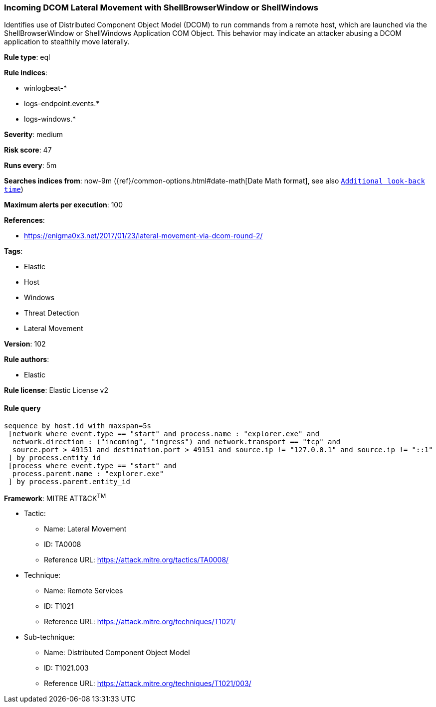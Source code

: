 [[prebuilt-rule-8-3-3-incoming-dcom-lateral-movement-with-shellbrowserwindow-or-shellwindows]]
=== Incoming DCOM Lateral Movement with ShellBrowserWindow or ShellWindows

Identifies use of Distributed Component Object Model (DCOM) to run commands from a remote host, which are launched via the ShellBrowserWindow or ShellWindows Application COM Object. This behavior may indicate an attacker abusing a DCOM application to stealthily move laterally.

*Rule type*: eql

*Rule indices*: 

* winlogbeat-*
* logs-endpoint.events.*
* logs-windows.*

*Severity*: medium

*Risk score*: 47

*Runs every*: 5m

*Searches indices from*: now-9m ({ref}/common-options.html#date-math[Date Math format], see also <<rule-schedule, `Additional look-back time`>>)

*Maximum alerts per execution*: 100

*References*: 

* https://enigma0x3.net/2017/01/23/lateral-movement-via-dcom-round-2/

*Tags*: 

* Elastic
* Host
* Windows
* Threat Detection
* Lateral Movement

*Version*: 102

*Rule authors*: 

* Elastic

*Rule license*: Elastic License v2


==== Rule query


[source, js]
----------------------------------
sequence by host.id with maxspan=5s
 [network where event.type == "start" and process.name : "explorer.exe" and
  network.direction : ("incoming", "ingress") and network.transport == "tcp" and
  source.port > 49151 and destination.port > 49151 and source.ip != "127.0.0.1" and source.ip != "::1"
 ] by process.entity_id
 [process where event.type == "start" and
  process.parent.name : "explorer.exe"
 ] by process.parent.entity_id

----------------------------------

*Framework*: MITRE ATT&CK^TM^

* Tactic:
** Name: Lateral Movement
** ID: TA0008
** Reference URL: https://attack.mitre.org/tactics/TA0008/
* Technique:
** Name: Remote Services
** ID: T1021
** Reference URL: https://attack.mitre.org/techniques/T1021/
* Sub-technique:
** Name: Distributed Component Object Model
** ID: T1021.003
** Reference URL: https://attack.mitre.org/techniques/T1021/003/
